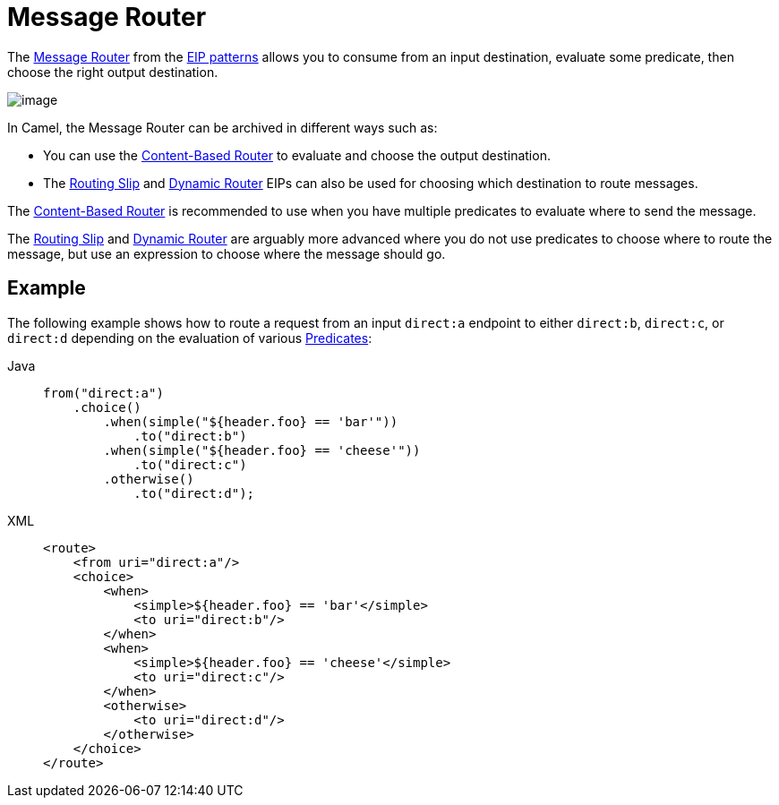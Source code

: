 = Message Router
:tabs-sync-option:

The
http://www.enterpriseintegrationpatterns.com/MessageRouter.html[Message
Router] from the xref:enterprise-integration-patterns.adoc[EIP patterns]
allows you to consume from an input destination, evaluate some predicate,
then choose the right output destination.

image::eip/MessageRouter.gif[image]

In Camel, the Message Router can be archived in different ways such as:

* You can use the xref:choice-eip.adoc[Content-Based Router] to evaluate and choose the output destination.
* The xref:routingSlip-eip.adoc[Routing Slip] and xref:dynamicRouter-eip.adoc[Dynamic Router] EIPs can also be used for choosing which destination to route messages.

The xref:choice-eip.adoc[Content-Based Router] is recommended to use when you have multiple predicates to evaluate
where to send the message.

The xref:routingSlip-eip.adoc[Routing Slip] and xref:dynamicRouter-eip.adoc[Dynamic Router] are arguably
more advanced where you do not use predicates to choose where to route the message, but use an expression
to choose where the message should go.

== Example

The following example shows how to route a request from an input
`direct:a` endpoint to either `direct:b`, `direct:c`, or `direct:d` depending on
the evaluation of various xref:manual::predicate.adoc[Predicates]:

[tabs]
====
Java::
+
[source,java]
----
from("direct:a")
    .choice()
        .when(simple("${header.foo} == 'bar'"))
            .to("direct:b")
        .when(simple("${header.foo} == 'cheese'"))
            .to("direct:c")
        .otherwise()
            .to("direct:d");
----

XML::
+
[source,xml]
----
<route>
    <from uri="direct:a"/>
    <choice>
        <when>
            <simple>${header.foo} == 'bar'</simple>
            <to uri="direct:b"/>
        </when>
        <when>
            <simple>${header.foo} == 'cheese'</simple>
            <to uri="direct:c"/>
        </when>
        <otherwise>
            <to uri="direct:d"/>
        </otherwise>
    </choice>
</route>
----
====
